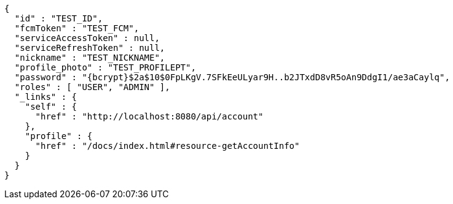 [source,options="nowrap"]
----
{
  "id" : "TEST_ID",
  "fcmToken" : "TEST_FCM",
  "serviceAccessToken" : null,
  "serviceRefreshToken" : null,
  "nickname" : "TEST_NICKNAME",
  "profile_photo" : "TEST_PROFILEPT",
  "password" : "{bcrypt}$2a$10$0FpLKgV.7SFkEeULyar9H..b2JTxdD8vR5oAn9DdgI1/ae3aCaylq",
  "roles" : [ "USER", "ADMIN" ],
  "_links" : {
    "self" : {
      "href" : "http://localhost:8080/api/account"
    },
    "profile" : {
      "href" : "/docs/index.html#resource-getAccountInfo"
    }
  }
}
----